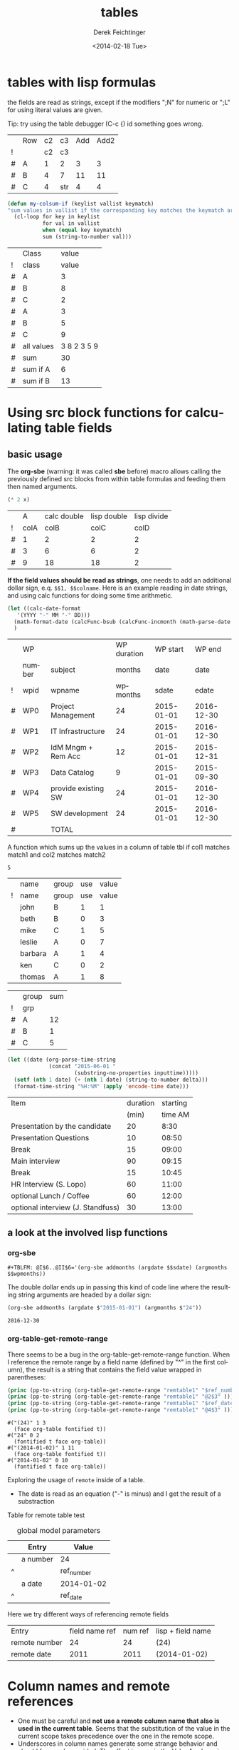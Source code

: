 #+TITLE: tables
#+DATE: <2014-02-18 Tue>
#+AUTHOR: Derek Feichtinger
#+EMAIL: derek.feichtinger@psi.ch
#+OPTIONS: ':nil *:t -:t ::t <:t H:3 \n:nil ^:t arch:headline
#+OPTIONS: author:t c:nil creator:comment d:(not "LOGBOOK") date:t
#+OPTIONS: e:t email:nil f:t inline:t num:t p:nil pri:nil stat:t
#+OPTIONS: tags:t tasks:t tex:t timestamp:t toc:t todo:t |:t
#+CREATOR: Emacs 24.3.1 (Org mode 8.2.5h)
#+DESCRIPTION:
#+EXCLUDE_TAGS: noexport
#+KEYWORDS:
#+LANGUAGE: en
#+SELECT_TAGS: export

* tables with lisp formulas

  the fields are read as strings, except if the modifiers ";N" for numeric or ";L" for
  using literal values are given.

  Tip: try using the table debugger (C-c {) id something goes wrong.

  |   | Row | c2 | c3  | Add | Add2 |
  | ! |     | c2 | c3  |     |      |
  | # | A   |  1 | 2   |   3 |    3 |
  | # | B   |  4 | 7   |  11 |   11 |
  | # | C   |  4 | str |   4 |    4 |
  #+TBLFM: $5='(+ (string-to-number $3) (string-to-number $c3))::$6='(+ $c2 $c3);N

  
  #+BEGIN_SRC emacs-lisp
    (defun my-colsum-if (keylist vallist keymatch)
    "sum values in vallist if the corresponding key matches the keymatch argument"
      (cl-loop for key in keylist
               for val in vallist
               when (equal key keymatch)
               sum (string-to-number val)))
  #+END_SRC

  
  |   | Class      |       value |
  | ! | class      |       value |
  |---+------------+-------------|
  | # | A          |           3 |
  | # | B          |           8 |
  | # | C          |           2 |
  | # | A          |           3 |
  | # | B          |           5 |
  | # | C          |           9 |
  |---+------------+-------------|
  | # | all values | 3 8 2 3 5 9 |
  | # | sum        |          30 |
  | # | sum if A   |           6 |
  | # | sum if B   |          13 |
  #+TBLFM: $3='(random 10)::@9$3='(mapconcat 'identity (list @I..@II) " ")::@10$3='(apply '+ (list @I..II));N::@11$3='(my-colsum-if (list @I$class..@II$class) (list @I..II) "A")::@12$3='(my-colsum-if (list @I$class..@II$class) (list @I..II) "B")
  #+TBLFM: 

* Using src block functions for calculating table fields
** basic usage

  The *org-sbe* (warning: it was called *sbe* before) macro allows
  calling the previously defined src blocks from within table
  formulas and feeding them then named arguments.

  #+NAME: mydouble
  #+header: :var x=2
  #+BEGIN_SRC emacs-lisp :results silent
  (* 2 x)
  #+END_SRC

  
  |   |    A | calc double | lisp double | lisp divide |
  | ! | colA |        colB |        colC |        colD |
  |---+------+-------------+-------------+-------------|
  | # |    1 |           2 |           2 |           2 |
  | # |    3 |           6 |           6 |           2 |
  | # |    9 |          18 |          18 |           2 |
 #+TBLFM: $3=$colA*2::$4='(org-sbe mydouble (x $colA))::$5='(org-sbe mydivide (x $colB) (y $colA))

  *If the field values should be read as strings*, one needs to add an
  additional dollar sign, e.q. =$$1, $$colname=.  Here is an example
  reading in date strings, and using calc functions for doing some
  time arithmetic.
  
  #+name: addmonths
  #+BEGIN_SRC emacs-lisp :results silent :var argdate="2014-03-01" argmonths="10"
    (let ((calc-date-format
	   '(YYYY "-" MM "-" DD)))
      (math-format-date (calcFunc-bsub (calcFunc-incmonth (math-parse-date argdate) (string-to-number argmonths)) 1))
      )
  #+END_SRC

  |   | WP     |                     | WP duration |   WP start |     WP end |
  |   | number | subject             |      months |       date |       date |
  | ! | wpid   | wpname              |    wpmonths |      sdate |      edate |
  |---+--------+---------------------+-------------+------------+------------|
  | # | WP0    | Project Management  |          24 | 2015-01-01 | 2016-12-30 |
  | # | WP1    | IT Infrastructure   |          24 | 2015-01-01 | 2016-12-30 |
  | # | WP2    | IdM Mngm + Rem Acc  |          12 | 2015-01-01 | 2015-12-31 |
  | # | WP3    | Data Catalog        |           9 | 2015-01-01 | 2015-09-30 |
  | # | WP4    | provide existing SW |          24 | 2015-01-01 | 2016-12-30 |
  | # | WP5    | SW development      |          24 | 2015-01-01 | 2016-12-30 |
  |---+--------+---------------------+-------------+------------+------------|
  | # |        | TOTAL               |             |            |            |
  #+TBLFM: @I$6..@II$6='(org-sbe addmonths (argdate $$sdate) (argmonths $$wpmonths))


  A function which sums up the values in a column of table tbl if col1
  matches match1 and col2 matches match2

  #+NAME: calc_add_if_match2
  #+HEADER: :var tbl="tbl_grp" col1="group" col2="use" vcol="value" match1="C" match2="1"
  #+BEGIN_SRC emacs-lisp :exports none 
     ;; add vcol column values if col1 matches match1 and col2 matchtes match2
     (let ((c1list (org-table-get-remote-range tbl (format "@I$%s..@>$%s" col1 col1)))
           (c2list (org-table-get-remote-range tbl (format "@I$%s..@>$%s" col2 col2)))
           (vallist (org-table-get-remote-range tbl (format "@I$%s..@>$%s" vcol vcol))))
       (cl-loop for c1tst in c1list
                for c2tst in c2list
                for val in vallist
                when (and (equal c1tst match1) (equal c2tst match2))
                sum (string-to-number val))
       )
  #+END_SRC

  #+RESULTS: calc_add_if_match2
  : 5

  #+NAME: tbl_grp
  |   | name    | group | use | value |
  | ! | name    | group | use | value |
  |---+---------+-------+-----+-------|
  |   | john    | B     |   1 |     1 |
  |   | beth    | B     |   0 |     3 |
  |   | mike    | C     |   1 |     5 |
  |   | leslie  | A     |   0 |     7 |
  |   | barbara | A     |   1 |     4 |
  |   | ken     | C     |   0 |     2 |
  |   | thomas  | A     |   1 |     8 |


  |   | group | sum |
  | ! | grp   |     |
  |---+-------+-----|
  | # | A     |  12 |
  | # | B     |   1 |
  | # | C     |   5 |
  #+TBLFM: $3='(org-sbe calc_add_if_match2 (tbl $"tbl_grp") (col1 $"group") (col2 $"use") (vcol $"value") (match1 $$grp) (match2 $"1") )

   #+NAME: timeadd
   #+BEGIN_SRC emacs-lisp :results value :var inputtime="9:00" delta="30"
     (let ((date (org-parse-time-string
                  (concat "2015-06-01 "
                          (substring-no-properties inputtime)))))
       (setf (nth 1 date) (+ (nth 1 date) (string-to-number delta)))
       (format-time-string "%H:%M" (apply 'encode-time date)))
   #+END_SRC

   | Item                              | duration | starting |
   |                                   |    (min) |  time AM |
   |-----------------------------------+----------+----------|
   | Presentation by the candidate     |       20 |     8:30 |
   | Presentation Questions            |       10 |    08:50 |
   | Break                             |       15 |    09:00 |
   | Main interview                    |       90 |    09:15 |
   | Break                             |       15 |    10:45 |
   | HR Interview (S. Lopo)            |       60 |    11:00 |
   | optional Lunch / Coffee           |       60 |    12:00 |
   | optional interview (J. Standfuss) |       30 |    13:00 |
   #+TBLFM: @4$3..@>$3='(org-sbe timeadd (inputtime $@-1) (delta $@-1$-1))

** a look at the involved lisp functions

*** org-sbe

    #+BEGIN_EXAMPLE
#+TBLFM: @I$6..@II$6='(org-sbe addmonths (argdate $$sdate) (argmonths $$wpmonths))
    #+END_EXAMPLE

    The double dollar ends up in passing this kind of code line where
    the resulting string arguments are headed by a dollar sign:

    #+BEGIN_SRC emacs-lisp
    (org-sbe addmonths (argdate $"2015-01-01") (argmonths $"24"))
    #+END_SRC

       #+RESULTS:
       : 2016-12-30

*** org-table-get-remote-range
    There seems to be a bug in the org-table-get-remote-range
    function. When I reference the remote range by a field name
    (defined by "^" in the first column), the result is a string that
    contains the field value wrapped in parentheses:
    #+BEGIN_SRC emacs-lisp :results output
      (princ (pp-to-string (org-table-get-remote-range "remtable1" "$ref_number" )))
      (princ (pp-to-string (org-table-get-remote-range "remtable1" "@2$3" )))
      (princ (pp-to-string (org-table-get-remote-range "remtable1" "$ref_date" )))
      (princ (pp-to-string (org-table-get-remote-range "remtable1" "@4$3" )))
    #+END_SRC

    #+RESULTS:
    : #("(24)" 1 3
    :   (face org-table fontified t))
    : #("24" 0 2
    :   (fontified t face org-table))
    : #("(2014-01-02)" 1 11
    :   (face org-table fontified t))
    : #("2014-01-02" 0 10
    :   (fontified t face org-table))

    Exploring the usage of =remote= inside of a table.
    - The date is read as an equation ("-" is minus) and I get the
      result of a substraction
    
    Table for remote table test
    #+NAME: remtable1
    #+CAPTION: global model parameters
    |   | Entry    | Value      |
    |---+----------+------------|
    |   | a number | 24         |
    | ^ |          | ref_number |
    |   | a date   | 2014-01-02 |
    | ^ |          | ref_date   |


    Here we try different ways of referencing remote fields
    | Entry         | field name ref | num ref | lisp + field name |
    | remote number |             24 |      24 | (24)              |
    | remote date   |           2011 |    2011 | (2014-01-02)      |
    #+TBLFM: @2$2=remote(remtable1,$ref_number)::@2$3=remote(remtable1,@2$3)::@2$4='(identity remote(remtable1,$ref_number))::@3$2=remote(remtable1,$ref_date)::@3$3=remote(remtable1,@4$3)::@3$4='(identity remote(remtable1,$ref_date))


* Column names and remote references

  - One must be careful and *not use a remote column name that also is used in the current table*.
    Seems that the substitution of the value in the current scope takes precedence over the one
    in the remote scope.
  - Underscores in column names generate some strange behavior and should for now be avoided.
    The effect is seen in the Value4 column in the refferingtable2.
  
  #+NAME: remtable2
  |   | Entry    | Value | Value2 | Value3  | Value4  |
  | ! | entry    | value | value2 | value3a | value_a4 |
  | # | example1 | 1     | 2      | 3       | 4       |
  |   |          |       |        |         |         |

  #+NAME: referringtable2
  |   | Entry | Value | Value2 | Value3 | Value4 |
  | ! |       |       |        |        |        |
  | # |       |     1 |      2 |      3 |      1 |
  #+TBLFM: @3$3=remote(remtable2,@3$value)::@3$4=remote(remtable2,@3$value2)::@3$5=remote(remtable2,@3$value3a)::@3$6=remote(remtable2,@3$value_a4)

  
* table lookup functions
  Interesting advanced possibilities are opened up when using the org table lookup
  functions

  http://orgmode.org/worg/org-tutorials/org-lookups.html


  We define a mapping table. Note that we have two mappings for the string "two".
  #+TBLNAME: tblhash
  | one   |   1 |
  | two   |   2 |
  | three |   3 |
  | four  |   4 |
  | two   | 100 |


  We fill the second column of the table below according to the
  associative array defined by the table above. Values which cannot
  be mapped yield an error. =org-lookup-first= will find the first
  matching row and give back the associated mapped value.
  | three |      3 |
  | five  | #ERROR |
  | two   |      2 |
  | six   | #ERROR |
  | one   |      1 |
  | four  |      4 |
  #+TBLFM: $2='(org-lookup-first $1 '(remote(tblhash,@1$1..@>$1)) '(remote(tblhash,@1$2..@>$2)))


  =org-lookup-last= accordingly takes the values from the last row that matched.
  | three |      3 |
  | five  | #ERROR |
  | two   |    100 |
  | six   | #ERROR |
  | one   |      1 |
  | four  |      4 |
  #+TBLFM: $2='(org-lookup-last $1 '(remote(tblhash,@1$1..@>$1)) '(remote(tblhash,@1$2..@>$2)))


* Bugs I found [1/2]
** DONE table names like p2_somename
   CLOSED: [2014-08-01 Fri 14:19]
   *do not use table names like p2_somename or
   somename_p2_someother.* The p2 is interpretet as column P, field 2
   when you go back from the table editor (C-'), and it will be
   substituted by the numeric location @2$16. This happens when you
   use a remote(p2_somename,somefield) reference in a formula. It
   clearly is a bug.
   *This seems to be fixed in org-version 8.2.7c*

   #+NAME: p2_somename
   | one | two |
   | 1   | 2   |

   | col1 | col2 |
   |    2 |      |
   |      |      |
   #+TBLFM: @2$1=remote(p2_somename,@2$2)

** TODO table referenced by remote calls must not contain same column names

   #+NAME: remtableIdColName
   |   | one | two |
   |---+-----+-----|
   | ! | one | two |
   | # |   1 |   2 |
   | # |   3 |   4 |

   in the following remote call, the $one variable is replaced by the
   local value of the $one (which is 2) instead of the one in the table
   that we refer to
   #+NAME: refertableIdColName
   |   | one | two |
   |---+-----+-----|
   | ! | two | one |
   | # | 2   |     |
   |   |     |     |
#+TBLFM: @3$2=remote(remtableIdColName,@3$one)

* Org Babel settings
Local variables:
org-confirm-babel-evaluate: nil
org-export-babel-evaluate: nil
End:
